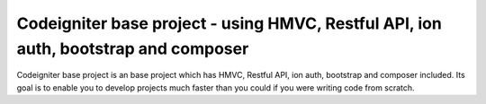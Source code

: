 ###################
Codeigniter base project - using HMVC, Restful API, ion auth, bootstrap and composer
###################

Codeigniter base project is an base project which has HMVC, Restful API, ion auth, bootstrap and composer included. Its goal is to enable you to develop projects much faster than you could if you were writing code from scratch.
